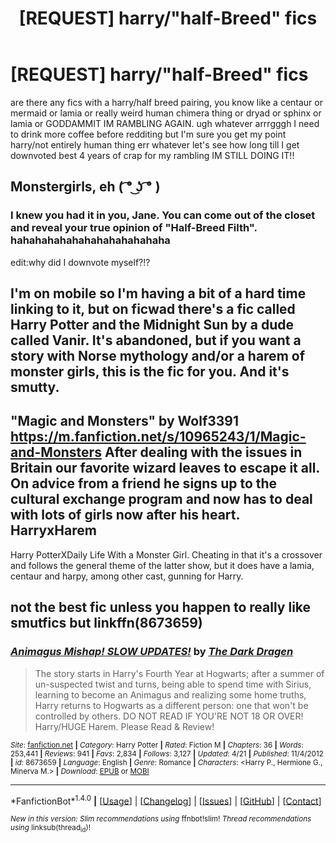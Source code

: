 #+TITLE: [REQUEST] harry/"half-Breed" fics

* [REQUEST] harry/"half-Breed" fics
:PROPERTIES:
:Author: ksense2016
:Score: 3
:DateUnix: 1475342067.0
:DateShort: 2016-Oct-01
:FlairText: Request
:END:
are there any fics with a harry/half breed pairing, you know like a centaur or mermaid or lamia or really weird human chimera thing or dryad or sphinx or lamia or GODDAMMIT IM RAMBLING AGAIN. ugh whatever arrrgggh I need to drink more coffee before redditing but I'm sure you get my point harry/not entirely human thing err whatever let's see how long till I get downvoted best 4 years of crap for my rambling IM STILL DOING IT!!


** Monstergirls, eh ( ͡° ͜ʖ ͡° )
:PROPERTIES:
:Author: deirox
:Score: 8
:DateUnix: 1475345904.0
:DateShort: 2016-Oct-01
:END:

*** I knew you had it in you, Jane. You can come out of the closet and reveal your true opinion of "Half-Breed Filth". hahahahahahahahahahahahaha

edit:why did I downvote myself?!?
:PROPERTIES:
:Author: ksense2016
:Score: 5
:DateUnix: 1475354099.0
:DateShort: 2016-Oct-02
:END:


** I'm on mobile so I'm having a bit of a hard time linking to it, but on ficwad there's a fic called Harry Potter and the Midnight Sun by a dude called Vanir. It's abandoned, but if you want a story with Norse mythology and/or a harem of monster girls, this is the fic for you. And it's smutty.
:PROPERTIES:
:Author: Karasu-sama
:Score: 2
:DateUnix: 1475502654.0
:DateShort: 2016-Oct-03
:END:


** "Magic and Monsters" by Wolf3391 [[https://m.fanfiction.net/s/10965243/1/Magic-and-Monsters]] After dealing with the issues in Britain our favorite wizard leaves to escape it all. On advice from a friend he signs up to the cultural exchange program and now has to deal with lots of girls now after his heart. HarryxHarem

Harry PotterXDaily Life With a Monster Girl. Cheating in that it's a crossover and follows the general theme of the latter show, but it does have a lamia, centaur and harpy, among other cast, gunning for Harry.
:PROPERTIES:
:Author: Zenvarix
:Score: 1
:DateUnix: 1475359457.0
:DateShort: 2016-Oct-02
:END:


** not the best fic unless you happen to really like smutfics but linkffn(8673659)
:PROPERTIES:
:Author: ksense2016
:Score: 1
:DateUnix: 1475357583.0
:DateShort: 2016-Oct-02
:END:

*** [[http://www.fanfiction.net/s/8673659/1/][*/Animagus Mishap! SLOW UPDATES!/*]] by [[https://www.fanfiction.net/u/4029400/The-Dark-Dragen][/The Dark Dragen/]]

#+begin_quote
  The story starts in Harry's Fourth Year at Hogwarts; after a summer of un-suspected twist and turns, being able to spend time with Sirius, learning to become an Animagus and realizing some home truths, Harry returns to Hogwarts as a different person: one that won't be controlled by others. DO NOT READ IF YOU'RE NOT 18 OR OVER! Harry/HUGE Harem. Please Read & Review!
#+end_quote

^{/Site/: [[http://www.fanfiction.net/][fanfiction.net]] *|* /Category/: Harry Potter *|* /Rated/: Fiction M *|* /Chapters/: 36 *|* /Words/: 253,441 *|* /Reviews/: 941 *|* /Favs/: 2,834 *|* /Follows/: 3,127 *|* /Updated/: 4/21 *|* /Published/: 11/4/2012 *|* /id/: 8673659 *|* /Language/: English *|* /Genre/: Romance *|* /Characters/: <Harry P., Hermione G., Minerva M.> *|* /Download/: [[http://www.ff2ebook.com/old/ffn-bot/index.php?id=8673659&source=ff&filetype=epub][EPUB]] or [[http://www.ff2ebook.com/old/ffn-bot/index.php?id=8673659&source=ff&filetype=mobi][MOBI]]}

--------------

*FanfictionBot*^{1.4.0} *|* [[[https://github.com/tusing/reddit-ffn-bot/wiki/Usage][Usage]]] | [[[https://github.com/tusing/reddit-ffn-bot/wiki/Changelog][Changelog]]] | [[[https://github.com/tusing/reddit-ffn-bot/issues/][Issues]]] | [[[https://github.com/tusing/reddit-ffn-bot/][GitHub]]] | [[[https://www.reddit.com/message/compose?to=tusing][Contact]]]

^{/New in this version: Slim recommendations using/ ffnbot!slim! /Thread recommendations using/ linksub(thread_id)!}
:PROPERTIES:
:Author: FanfictionBot
:Score: 1
:DateUnix: 1475357613.0
:DateShort: 2016-Oct-02
:END:
